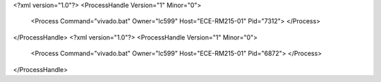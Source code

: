 <?xml version="1.0"?>
<ProcessHandle Version="1" Minor="0">
    <Process Command="vivado.bat" Owner="lc599" Host="ECE-RM215-01" Pid="7312">
    </Process>
</ProcessHandle>
<?xml version="1.0"?>
<ProcessHandle Version="1" Minor="0">
    <Process Command="vivado.bat" Owner="lc599" Host="ECE-RM215-01" Pid="6872">
    </Process>
</ProcessHandle>

